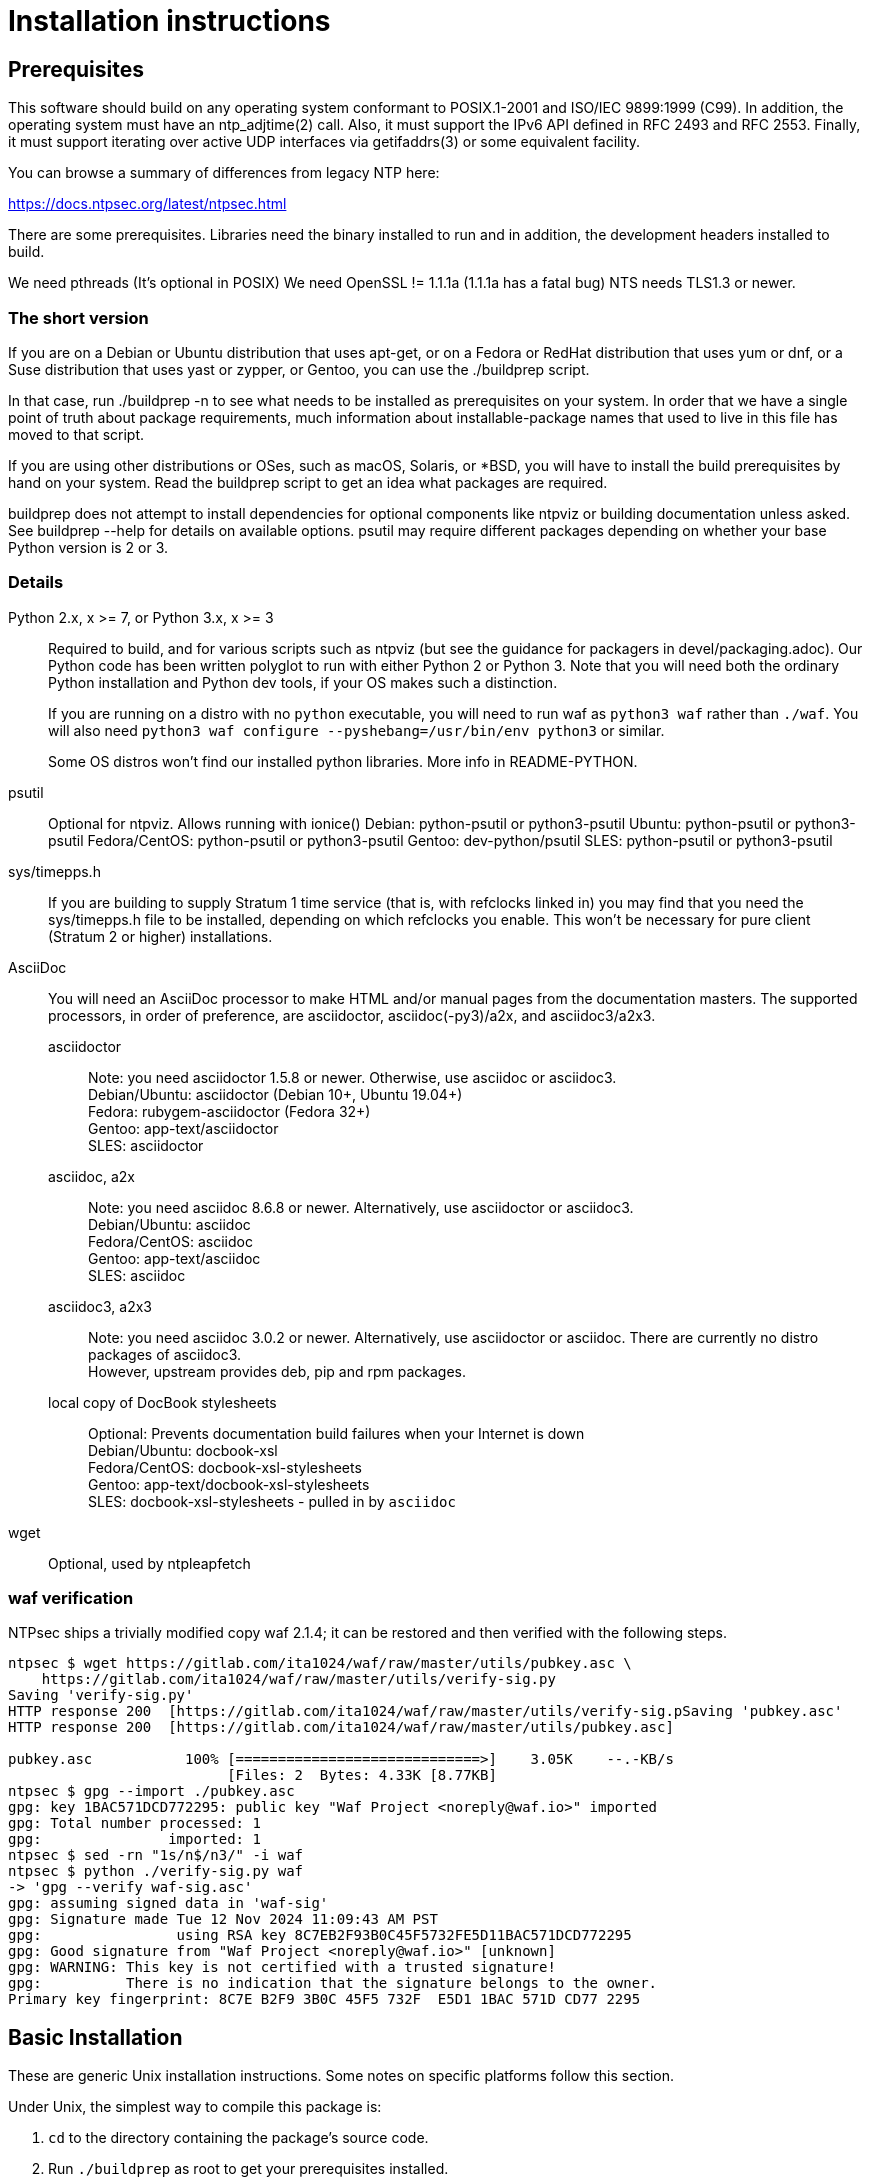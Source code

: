 = Installation instructions =

== Prerequisites ==

This software should build on any operating system conformant to
POSIX.1-2001 and ISO/IEC 9899:1999 (C99).  In addition, the operating
system must have an ntp_adjtime(2) call. Also, it must support the
IPv6 API defined in RFC 2493 and RFC 2553. Finally, it must support
iterating over active UDP interfaces via getifaddrs(3) or some
equivalent facility.

You can browse a summary of differences from legacy NTP here:

https://docs.ntpsec.org/latest/ntpsec.html

There are some prerequisites.  Libraries need the binary installed
to run and in addition, the development headers installed to build.

We need pthreads (It's optional in POSIX)
We need OpenSSL != 1.1.1a (1.1.1a has a fatal bug)
NTS needs TLS1.3 or newer.

=== The short version ===

If you are on a Debian or Ubuntu distribution that uses apt-get, or on
a Fedora or RedHat distribution that uses yum or dnf, or a Suse
distribution that uses yast or zypper, or Gentoo, you can use the
./buildprep script.

In that case, run ./buildprep -n to see what needs to be installed as
prerequisites on your system.  In order that we have a single point of
truth about package requirements, much information about
installable-package names that used to live in this file has moved to
that script.

If you are using other distributions or OSes, such as macOS, Solaris,
or *BSD, you will have to install the build prerequisites by hand on
your system.  Read the buildprep script to get an idea what packages
are required.

buildprep does not attempt to install dependencies for optional
components like ntpviz or building documentation unless asked. See
buildprep --help for details on available options.  psutil may require
different packages depending on whether your base Python version is
2 or 3.

=== Details ===

Python 2.x, x >= 7, or Python 3.x, x >= 3;;
Required to build, and for various scripts such as ntpviz (but see
the guidance for packagers in devel/packaging.adoc).  Our Python code
has been written polyglot to run with either Python 2 or Python 3.
Note that you will need both the ordinary Python installation and
Python dev tools, if your OS makes such a distinction.
+
If you are running on a distro with no `python` executable, you will
need to run waf as `python3 waf` rather than `./waf`.  You will also
need `python3 waf configure --pyshebang=/usr/bin/env python3` or similar.
+
Some OS distros won't find our installed python libraries.
More info in README-PYTHON.

psutil;;
   Optional for ntpviz.  Allows running with ionice()
   Debian: python-psutil or python3-psutil
   Ubuntu: python-psutil or python3-psutil
   Fedora/CentOS: python-psutil or python3-psutil
   Gentoo: dev-python/psutil
   SLES: python-psutil or python3-psutil

sys/timepps.h;;
   If you are building to supply Stratum 1 time service (that is, with
   refclocks linked in) you may find that you need the sys/timepps.h
   file to be installed, depending on which refclocks you enable.
   This won't be necessary for pure client (Stratum 2 or higher)
   installations.

AsciiDoc;;
You will need an AsciiDoc processor to make HTML and/or manual pages from
the documentation masters.  The supported processors, in order of
preference, are asciidoctor, asciidoc(-py3)/a2x, and asciidoc3/a2x3.
+
asciidoctor::
   Note: you need asciidoctor 1.5.8 or newer.  Otherwise, use asciidoc or
   asciidoc3. +
   Debian/Ubuntu: asciidoctor (Debian 10+, Ubuntu 19.04+) +
   Fedora: rubygem-asciidoctor (Fedora 32+) +
   Gentoo: app-text/asciidoctor +
   SLES: asciidoctor
+
asciidoc, a2x::
   Note: you need asciidoc 8.6.8 or newer.  Alternatively, use asciidoctor
   or asciidoc3. +
   Debian/Ubuntu: asciidoc +
   Fedora/CentOS: asciidoc +
   Gentoo: app-text/asciidoc +
   SLES: asciidoc +
+
asciidoc3, a2x3::
   Note: you need asciidoc 3.0.2 or newer.  Alternatively, use asciidoctor
   or asciidoc.  There are currently no distro packages of asciidoc3. +
   However, upstream provides deb, pip and rpm packages.
+
local copy of DocBook stylesheets::
   Optional: Prevents documentation build failures when your Internet is down +
   Debian/Ubuntu: docbook-xsl +
   Fedora/CentOS: docbook-xsl-stylesheets +
   Gentoo: app-text/docbook-xsl-stylesheets +
   SLES: docbook-xsl-stylesheets - pulled in by `asciidoc`

wget;;
   Optional, used by ntpleapfetch

=== waf verification ===

NTPsec ships a trivially modified copy waf 2.1.4; it can be restored
and then verified with the following steps.

[source,console]
----
ntpsec $ wget https://gitlab.com/ita1024/waf/raw/master/utils/pubkey.asc \
    https://gitlab.com/ita1024/waf/raw/master/utils/verify-sig.py
Saving 'verify-sig.py'
HTTP response 200  [https://gitlab.com/ita1024/waf/raw/master/utils/verify-sig.pSaving 'pubkey.asc'
HTTP response 200  [https://gitlab.com/ita1024/waf/raw/master/utils/pubkey.asc]

pubkey.asc           100% [=============================>]    3.05K    --.-KB/s
                          [Files: 2  Bytes: 4.33K [8.77KB]
ntpsec $ gpg --import ./pubkey.asc
gpg: key 1BAC571DCD772295: public key "Waf Project <noreply@waf.io>" imported
gpg: Total number processed: 1
gpg:               imported: 1
ntpsec $ sed -rn "1s/n$/n3/" -i waf
ntpsec $ python ./verify-sig.py waf
-> 'gpg --verify waf-sig.asc'
gpg: assuming signed data in 'waf-sig'
gpg: Signature made Tue 12 Nov 2024 11:09:43 AM PST
gpg:                using RSA key 8C7EB2F93B0C45F5732FE5D11BAC571DCD772295
gpg: Good signature from "Waf Project <noreply@waf.io>" [unknown]
gpg: WARNING: This key is not certified with a trusted signature!
gpg:          There is no indication that the signature belongs to the owner.
Primary key fingerprint: 8C7E B2F9 3B0C 45F5 732F  E5D1 1BAC 571D CD77 2295
----

== Basic Installation ==

These are generic Unix installation instructions.  Some notes on
specific platforms follow this section.

Under Unix, the simplest way to compile this package is:

  1. `cd` to the directory containing the package's source code.

  2. Run `./buildprep` as root to get your prerequisites installed.

  3. Run `./waf configure` to configure the package for your system.
  You may want to add configuration options after the verb 'configure';
  see below. NOTE: if you will be using any local reference clocks (GPS,
  PTP, SHM, etc.) then you need to configure for them by running the
  command: `./waf configure --refclock=all`.

  4. Run `./waf build` to compile the package.

  5. Run `./waf install` to install the programs and any data files and
     documentation.

  6. You can uninstall cleanly by running `./waf uninstall` as root.

  7. Look under "Boot script setup" in wscript for how to set up
     boot time startup of ntpd; this will vary according to your
     init system.

  8. You can remove the program binaries and object files from the
     source code directory by running `./waf clean`.

  9. To also remove the files that `./waf configure` created (so you can
     configure and compile the package for a different kind of
     computer), run `./waf distclean`.

=== ldconfig ===

It may be necessary after installing on some systems (incl. Linux) to
rebuild the ld.so cache or equivalent if using the FFI library (default).

=== SELinux ===

If installing to an SELinux enabled system you may want to perform the
following steps. The former line should prevent systemd from not seeing
the units with NTPsec, the latter should allow the actual executables
to run.

[source,console]
----
# /sbin/restorecon -v /usr/lib/systemd/system/ntp*
# /sbin/restorecon -v ${PREFIX}/{,s}bin/ntp*
----

=== Solaris ===

When building the NTPsec suite using gcc under Solaris, you may see
prototype-mismatch warnings involving adjtime(2).  These warnings are
functionally harmless and can be ignored.  They reflect an unfortunate
choice by Solaris not to const the function's first argument as do
other implementations.

== Build Bugs ==

The configuration system occasionally acts up during builds on new
platforms.  If you see the message "Compilation check failed but
include exists!" this means that an attempt to compile a small test
program using the include header mentioned on the previous line
failed, but waf configure then found that despite this the header file
exists on your system.

When this happens, it is likely that the header has prerequisites
on your system that waf configure doesn't know about - that is,
other headers always need to be included before it in C programs.
Please report this as a bug, along with your platform details.

== Source build limitations ==

When you do an install from source, no attempt is made to generate an
/etc/ntp.conf for you.  The reason is that we, the maintainers, can't
know what pool host you are authorized to use.  If you have an existing
ntp.conf from a legacy version, you can expect it to work.

Due to a limitation of the Python distutils library, if you install
from the source distribution with prefix set to a value other than
/usr (in particular, if it's the default value /usr/local), that
prefix will be honored *only if the corresponding Python library
directory already exists*. Otherwise, under Linux, the install will
drop the ntp Python library in /usr/lib. This layout may violate the
Linux File Hierarchy Standard.

You should have neither issue if you install from an OS distribution's
binary package.

== Installation Names ==

By default, `waf install` will install the package's files in
`/usr/local/bin`, `/usr/local/man`, etc.  You can specify an
installation prefix other than `/usr/local` by giving waf the
option `--prefix=PATH`.

You should read the section "Path problems with the test tools" in
devel/testing.adoc before setting a non-default prefix.

There is a separate `--destdir` option that changes the root of the
entire installation hierarchy, prepending all paths.  It defaults to `/`.
You might, say, use --destdir=/tmp/ntp for a test install to see what
the installation paths look like without running as root or touching
system directories.

NB: --destdir is specified at install time, --prefix is specified
at configure time and saved until install time.


== Qualification testing ==

Details on how to qualify NTPsec if you've never used it before
are at devel/testing.adoc.

== Strict compatibility mode ==

There have been a handful of forward-incompatible changes from NTP Classic.
These are unlikely to affect normal operation.  However, there is a configure
operation, --enable-classic-mode, that restores certain legacy behaviors. This
is not recommended, as it makes the code a little bulkier and slower.

Here's what it currently does:

* Reverts logging to the old format that designates clocks with magic
  addresses rather than the driver shortname and unit number.

* Enables declaring generic-driver refclocks with the old magic-address
  syntax (but the new syntax won't work for these, though it will for
  other driver types).

* Reverts the default baudrate of the NMEA driver to 4800 (from 9600).

* Restores the old (non-RFC 3339) format of logfile timestamps.

Other behaviors may be added in future releases.

== Optional Features ==

The waf builder accepts `--enable-FEATURE` options to where FEATURE
indicates an optional part of the package.  Do `waf --help` for a list
of options.

refclocks are enabled with `--refclock=<n1,n2,n3..>` or `--refclock=all`
`waf configure --list` will print a list of available refclocks.

=== --enable-early-droproot ===

Drop root privileges as early as possible.  This requires the refclock
devices to be owned by the same owner or group that ntpd will be
running under (most likely that group will be named "ntp") so that it
can still open the devices.  This can be accomplished by adding
`GROUP="ntp"` or `OWNER="ntp"` to the udev rules that create the
device symlinks for the refclocks.

== Developer options ==

--disable-debug-gdb::
     Disable GDB debugging symbols.

== Operation Controls ==

The waf builder recognizes the following options to control how it
operates.

--help::
     Print a summary of the options to `waf configure`, and exit.

--version::
     Print the version of waf used to generate the `configure`
     script, and exit.

== Cross-compiling ==

Set up a cross-compile environment for the target architecture.  At minimum
it will need OpenSSL headers/libraries and Python headers/libraries.

Configure NTPSec with:

  PYTHON_VERSION=2.7 PYTAG=cpython27 pyext_PATTERN="%s.so" PYTHON_LDFLAGS='-lpthread -ldl' \
  ./waf configure --cross-compiler=/path/to/your/cross/cc \
  --pythondir=/usr/local/lib/python2.7/dist-packages --pythonarchdir=/usr/local/lib/python2.7/dist-packages

There are also --cross-cflags and --cross-ldflags to supply the cross compiler
with appropriate values.

== Statistics ==

If you want to generate the ntpviz graphs regularly, add these lines to
your root crontab:

[source,cron]
----
53 * * * * cd /usr/local/src/NTP/ntpsec/ntpstats; ./ntpviz -p 1 -o day
45 11,23 * * * cd /usr/local/src/NTP/ntpsec/ntpstats; ./ntpviz -p 7 -o week
----

// end

